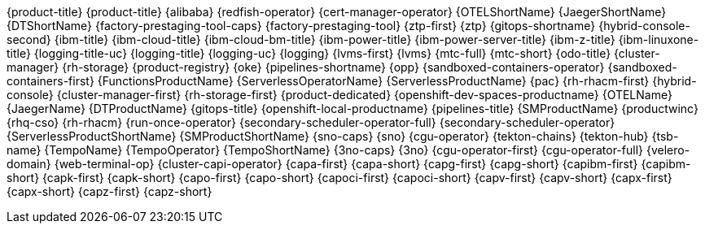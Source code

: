 {product-title}
{product-title}
{alibaba}
{redfish-operator}
{cert-manager-operator}
{OTELShortName}
{JaegerShortName}
{DTShortName}
{factory-prestaging-tool-caps}
{factory-prestaging-tool}
{ztp-first}
{ztp}
{gitops-shortname}
{hybrid-console-second}
{ibm-title}
{ibm-cloud-title}
{ibm-cloud-bm-title}
{ibm-power-title}
{ibm-power-server-title}
{ibm-z-title}
{ibm-linuxone-title}
{logging-title-uc}
{logging-title}
{logging-uc}
{logging}
{lvms-first}
{lvms}
{mtc-full}
{mtc-short}
{odo-title}
{cluster-manager}
{rh-storage}
{product-registry}
{oke}
{pipelines-shortname}
{opp}
{sandboxed-containers-operator}
{sandboxed-containers-first}
{FunctionsProductName}
{ServerlessOperatorName}
{ServerlessProductName}
{pac}
{rh-rhacm-first}
{hybrid-console}
{cluster-manager-first}
{rh-storage-first}
{product-dedicated}
{openshift-dev-spaces-productname}
{OTELName}
{JaegerName}
{DTProductName}
{gitops-title}
{openshift-local-productname}
{pipelines-title}
{SMProductName}
{productwinc}
{rhq-cso}
{rh-rhacm}
{run-once-operator}
{secondary-scheduler-operator-full}
{secondary-scheduler-operator}
{ServerlessProductShortName}
{SMProductShortName}
{sno-caps}
{sno}
{cgu-operator}
{tekton-chains}
{tekton-hub}
{tsb-name}
{TempoName}
{TempoOperator}
{TempoShortName}
{3no-caps}
{3no}
{cgu-operator-first}
{cgu-operator-full}
{velero-domain}
{web-terminal-op}
{cluster-capi-operator}
{capa-first}
{capa-short}
{capg-first}
{capg-short}
{capibm-first}
{capibm-short}
{capk-first}
{capk-short}
{capo-first}
{capo-short}
{capoci-first}
{capoci-short}
{capv-first}
{capv-short}
{capx-first}
{capx-short}
{capz-first}
{capz-short}